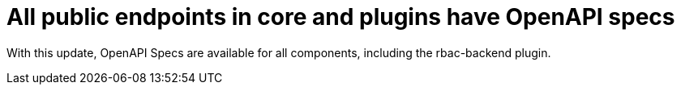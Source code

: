 [id="enhancement-rhidp-2695"]
= All public endpoints in core and plugins have OpenAPI specs

With this update, OpenAPI Specs are available for all components, including the rbac-backend plugin.

// .Additional resources
// * link:https://issues.redhat.com/browse/RHIDP-2695[RHIDP-2695]
